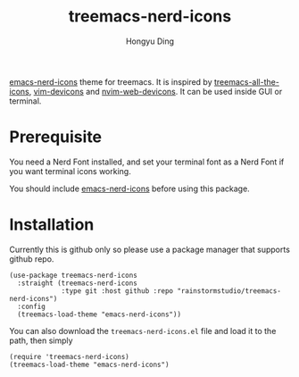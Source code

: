 #+TITLE: treemacs-nerd-icons
#+AUTHOR: Hongyu Ding

[[https://github.com/rainstormstudio/emacs-nerd-icons][emacs-nerd-icons]] theme for treemacs. It is inspired by [[https://github.com/Alexander-Miller/treemacs/blob/master/src/extra/treemacs-all-the-icons.el][treemacs-all-the-icons]], [[https://github.com/ryanoasis/vim-devicons][vim-devicons]] and [[https://github.com/nvim-tree/nvim-web-devicons][nvim-web-devicons]]. It can be used inside GUI or terminal.

[[file:screenshots/demo.png]]

* Prerequisite
You need a Nerd Font installed, and set your terminal font as a Nerd Font if you want terminal icons working.

You should include [[https://github.com/rainstormstudio/emacs-nerd-icons][emacs-nerd-icons]] before using this package.

* Installation
Currently this is github only so please use a package manager that supports github repo.
#+BEGIN_SRC elisp
  (use-package treemacs-nerd-icons
    :straight (treemacs-nerd-icons
               :type git :host github :repo "rainstormstudio/treemacs-nerd-icons")
    :config
    (treemacs-load-theme "emacs-nerd-icons"))
#+END_SRC

You can also download the ~treemacs-nerd-icons.el~ file and load it to the path, then simply
#+BEGIN_SRC elisp
  (require 'treemacs-nerd-icons)
  (treemacs-load-theme "emacs-nerd-icons")
#+END_SRC

